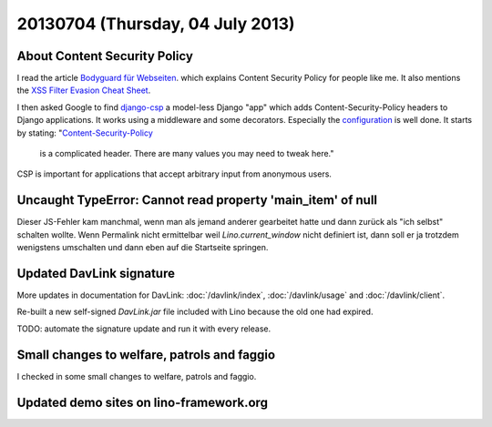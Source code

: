 =================================
20130704 (Thursday, 04 July 2013)
=================================


About Content Security Policy
-----------------------------

I read the article 
`Bodyguard für Webseiten
<http://www.heise.de/security/artikel/XSS-Bremse-Content-Security-Policy-1888522.html>`_.
which explains Content Security Policy
for people like me.
It also mentions the
`XSS Filter Evasion Cheat Sheet
<https://www.owasp.org/index.php/XSS_Filter_Evasion_Cheat_Sheet>`_.

I then asked Google to find 
`django-csp
<http://django-csp.readthedocs.org>`_
a model-less Django "app"
which adds Content-Security-Policy headers to 
Django applications.
It works using a middleware and some decorators.
Especially the `configuration
<http://django-csp.readthedocs.org/en/latest/configuration.html>`_
is well done.
It starts by stating: 
"`Content-Security-Policy <http://www.w3.org/TR/CSP/>`_ 
 is a complicated header. There are many values you may need to tweak 
 here."

CSP is important for applications that accept arbitrary 
input from anonymous users.



Uncaught TypeError: Cannot read property 'main_item' of null
------------------------------------------------------------

Dieser JS-Fehler kam manchmal, wenn man als jemand anderer gearbeitet 
hatte und dann zurück als "ich selbst" schalten wollte.
Wenn Permalink nicht ermittelbar
weil `Lino.current_window` nicht definiert ist, 
dann soll er ja trotzdem wenigstens umschalten und dann eben 
auf die Startseite springen.


Updated DavLink signature
-------------------------


More updates in documentation for DavLink:
:doc:`/davlink/index`, 
:doc:`/davlink/usage`
and
:doc:`/davlink/client`.

Re-built a new self-signed `DavLink.jar` file included with Lino 
because the old one had expired.

TODO: automate the signature update and run it with every release.

Small changes to welfare, patrols and faggio
--------------------------------------------

I checked in some small changes to welfare, patrols and 
faggio. 


Updated demo sites on lino-framework.org
----------------------------------------

